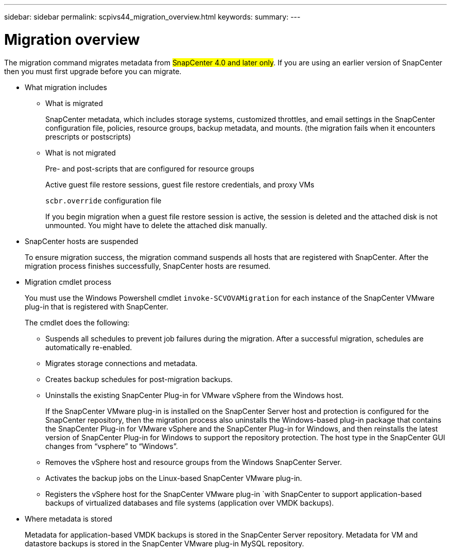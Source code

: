 ---
sidebar: sidebar
permalink: scpivs44_migration_overview.html
keywords:
summary:
---

= Migration overview
:hardbreaks:
:nofooter:
:icons: font
:linkattrs:
:imagesdir: ./media/

//
// This file was created with NDAC Version 2.0 (August 17, 2020)
//
// 2020-09-09 12:24:28.925485
//

[.lead]
The migration command migrates metadata from #SnapCenter 4.0 and later only#. If you are using an earlier version of SnapCenter then you must first upgrade before you can migrate.

* What migration includes
** What is migrated
+
SnapCenter metadata, which includes storage systems, customized throttles, and email settings in the SnapCenter configuration file, policies, resource groups, backup metadata, and mounts. (the migration fails when it encounters prescripts or postscripts)

** What is not migrated
+
Pre- and post-scripts that are configured for resource groups
+
Active guest file restore sessions, guest file restore credentials, and proxy VMs
+
`scbr.override` configuration file
+
If you begin migration when a guest file restore session is active, the session is deleted and the attached disk is not unmounted. You might have to delete the attached disk manually.
+
// Snapshots that are deleted from ONTAP BURT 1271910

* SnapCenter hosts are suspended
+
To ensure migration success, the migration command suspends all hosts that are registered with SnapCenter. After the migration process finishes successfully, SnapCenter hosts are resumed.
* Migration cmdlet process
+
You must use the Windows Powershell cmdlet `invoke-SCVOVAMigration` for each instance of the SnapCenter VMware plug-in that is registered with SnapCenter.
+
The cmdlet does the following:
+
** Suspends all schedules to prevent job failures during the migration. After a successful migration, schedules are automatically re-enabled.
** Migrates storage connections and metadata.
** Creates backup schedules for post-migration backups.
** Uninstalls the existing SnapCenter Plug-in for VMware vSphere from the Windows host.
+
If the SnapCenter VMware plug-in is installed on the SnapCenter Server host and protection is configured for the SnapCenter repository, then the migration process also uninstalls the Windows-based plug-in package that contains the SnapCenter Plug-in for VMware vSphere and the SnapCenter Plug-in for Windows, and then reinstalls the latest version of SnapCenter Plug-in for Windows to support the repository protection. The host type in the SnapCenter GUI changes from “vsphere” to “Windows”.

** Removes the vSphere host and resource groups from the Windows SnapCenter Server.
** Activates the backup jobs on the Linux-based SnapCenter VMware plug-in.
** Registers the vSphere host for the SnapCenter VMware plug-in `with SnapCenter to support application-based backups of virtualized databases and file systems (application over VMDK backups).
* Where metadata is stored
+
Metadata for application-based VMDK backups is stored in the SnapCenter Server repository. Metadata for VM and datastore backups is stored in the SnapCenter VMware plug-in MySQL repository.
